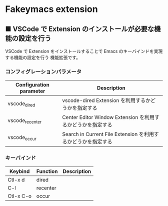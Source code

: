 #+STARTUP: showall indent

* Fakeymacs extension

** ■ VSCode で Extension のインストールが必要な機能の設定を行う

VSCode で Extension をインストールすることで Emacs のキーバインドを実現する機能の設定を行う
機能拡張です。

*** コンフィグレーションパラメータ

|-------------------------+----------------------------------------------------------------|
| Configuration parameter | Description                                                    |
|-------------------------+----------------------------------------------------------------|
| vscode_dired            | vscode-dired Extension を利用するかどうかを指定する            |
| vscode_recenter         | Center Editor Window Extension を利用するかどうかを指定する    |
| vscode_occur            | Search in Current File Extension  を利用するかどうかを指定する |
|-------------------------+----------------------------------------------------------------|

*** キーバインド

|-----------+----------+-------------|
| Keybind   | Function | Description |
|-----------+----------+-------------|
| Ctl-x d   | dired    |             |
| C-l       | recenter |             |
| Ctl-x C-o | occur    |             |
|-----------+----------+-------------|
